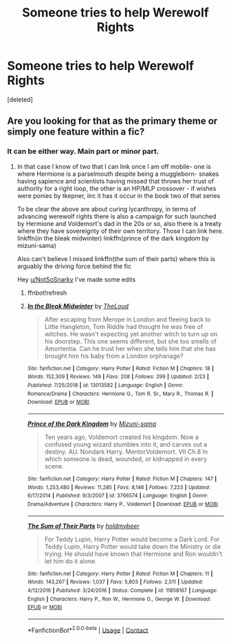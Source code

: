 #+TITLE: Someone tries to help Werewolf Rights

* Someone tries to help Werewolf Rights
:PROPERTIES:
:Score: 3
:DateUnix: 1609203914.0
:DateShort: 2020-Dec-29
:FlairText: Request
:END:
[deleted]


** Are you looking for that as the primary theme or simply one feature within a fic?
:PROPERTIES:
:Author: randomredditor12345
:Score: 1
:DateUnix: 1609205545.0
:DateShort: 2020-Dec-29
:END:

*** It can be either way. Main part or minor part.
:PROPERTIES:
:Author: NotSoSnarky
:Score: 1
:DateUnix: 1609205619.0
:DateShort: 2020-Dec-29
:END:

**** In that case I know of two that I can link once I am off mobile- one is where Hermione is a parselmouth despite being a muggleborn- snakes having sapience and scientists having missed that throws her trust of authority for a right loop, the other is an HP/MLP crossover - if wishes were ponies by tkepner, iirc it has it occur in the book two of that series

To be clear the above are about curing lycanthropy, in terms of advancing werewolf rights there is also a campaign for such launched by Hermione and Voldemort's dad in the 20s or so, also there is a treaty where they have sovereignty of their own territory. Those I can link here. linkffn(in the bleak midwinter) linkffn(prince of the dark kingdom by mizuni-sama)

Also can't believe I missed linkffn(the sum of their parts) where this is arguably the driving force behind the fic

Hey [[/u/NotSoSnarky][u/NotSoSnarky]] I've made some edits
:PROPERTIES:
:Author: randomredditor12345
:Score: 2
:DateUnix: 1609206039.0
:DateShort: 2020-Dec-29
:END:

***** ffnbot!refresh
:PROPERTIES:
:Author: randomredditor12345
:Score: 1
:DateUnix: 1609206642.0
:DateShort: 2020-Dec-29
:END:


***** [[https://www.fanfiction.net/s/13013582/1/][*/In the Bleak Midwinter/*]] by [[https://www.fanfiction.net/u/10286095/TheLoud][/TheLoud/]]

#+begin_quote
  After escaping from Merope in London and fleeing back to Little Hangleton, Tom Riddle had thought he was free of witches. He wasn't expecting yet another witch to turn up on his doorstep. This one seems different, but she too smells of Amortentia. Can he trust her when she tells him that she has brought him his baby from a London orphanage?
#+end_quote

^{/Site/:} ^{fanfiction.net} ^{*|*} ^{/Category/:} ^{Harry} ^{Potter} ^{*|*} ^{/Rated/:} ^{Fiction} ^{M} ^{*|*} ^{/Chapters/:} ^{18} ^{*|*} ^{/Words/:} ^{152,309} ^{*|*} ^{/Reviews/:} ^{149} ^{*|*} ^{/Favs/:} ^{208} ^{*|*} ^{/Follows/:} ^{299} ^{*|*} ^{/Updated/:} ^{2/23} ^{*|*} ^{/Published/:} ^{7/25/2018} ^{*|*} ^{/id/:} ^{13013582} ^{*|*} ^{/Language/:} ^{English} ^{*|*} ^{/Genre/:} ^{Romance/Drama} ^{*|*} ^{/Characters/:} ^{Hermione} ^{G.,} ^{Tom} ^{R.} ^{Sr.,} ^{Mary} ^{R.,} ^{Thomas} ^{R.} ^{*|*} ^{/Download/:} ^{[[http://www.ff2ebook.com/old/ffn-bot/index.php?id=13013582&source=ff&filetype=epub][EPUB]]} ^{or} ^{[[http://www.ff2ebook.com/old/ffn-bot/index.php?id=13013582&source=ff&filetype=mobi][MOBI]]}

--------------

[[https://www.fanfiction.net/s/3766574/1/][*/Prince of the Dark Kingdom/*]] by [[https://www.fanfiction.net/u/1355498/Mizuni-sama][/Mizuni-sama/]]

#+begin_quote
  Ten years ago, Voldemort created his kingdom. Now a confused young wizard stumbles into it, and carves out a destiny. AU. Nondark Harry. MentorVoldemort. VII Ch.8 In which someone is dead, wounded, or kidnapped in every scene.
#+end_quote

^{/Site/:} ^{fanfiction.net} ^{*|*} ^{/Category/:} ^{Harry} ^{Potter} ^{*|*} ^{/Rated/:} ^{Fiction} ^{M} ^{*|*} ^{/Chapters/:} ^{147} ^{*|*} ^{/Words/:} ^{1,253,480} ^{*|*} ^{/Reviews/:} ^{11,285} ^{*|*} ^{/Favs/:} ^{8,146} ^{*|*} ^{/Follows/:} ^{7,223} ^{*|*} ^{/Updated/:} ^{6/17/2014} ^{*|*} ^{/Published/:} ^{9/3/2007} ^{*|*} ^{/id/:} ^{3766574} ^{*|*} ^{/Language/:} ^{English} ^{*|*} ^{/Genre/:} ^{Drama/Adventure} ^{*|*} ^{/Characters/:} ^{Harry} ^{P.,} ^{Voldemort} ^{*|*} ^{/Download/:} ^{[[http://www.ff2ebook.com/old/ffn-bot/index.php?id=3766574&source=ff&filetype=epub][EPUB]]} ^{or} ^{[[http://www.ff2ebook.com/old/ffn-bot/index.php?id=3766574&source=ff&filetype=mobi][MOBI]]}

--------------

[[https://www.fanfiction.net/s/11858167/1/][*/The Sum of Their Parts/*]] by [[https://www.fanfiction.net/u/7396284/holdmybeer][/holdmybeer/]]

#+begin_quote
  For Teddy Lupin, Harry Potter would become a Dark Lord. For Teddy Lupin, Harry Potter would take down the Ministry or die trying. He should have known that Hermione and Ron wouldn't let him do it alone.
#+end_quote

^{/Site/:} ^{fanfiction.net} ^{*|*} ^{/Category/:} ^{Harry} ^{Potter} ^{*|*} ^{/Rated/:} ^{Fiction} ^{M} ^{*|*} ^{/Chapters/:} ^{11} ^{*|*} ^{/Words/:} ^{143,267} ^{*|*} ^{/Reviews/:} ^{1,037} ^{*|*} ^{/Favs/:} ^{5,803} ^{*|*} ^{/Follows/:} ^{2,511} ^{*|*} ^{/Updated/:} ^{4/12/2016} ^{*|*} ^{/Published/:} ^{3/24/2016} ^{*|*} ^{/Status/:} ^{Complete} ^{*|*} ^{/id/:} ^{11858167} ^{*|*} ^{/Language/:} ^{English} ^{*|*} ^{/Characters/:} ^{Harry} ^{P.,} ^{Ron} ^{W.,} ^{Hermione} ^{G.,} ^{George} ^{W.} ^{*|*} ^{/Download/:} ^{[[http://www.ff2ebook.com/old/ffn-bot/index.php?id=11858167&source=ff&filetype=epub][EPUB]]} ^{or} ^{[[http://www.ff2ebook.com/old/ffn-bot/index.php?id=11858167&source=ff&filetype=mobi][MOBI]]}

--------------

*FanfictionBot*^{2.0.0-beta} | [[https://github.com/FanfictionBot/reddit-ffn-bot/wiki/Usage][Usage]] | [[https://www.reddit.com/message/compose?to=tusing][Contact]]
:PROPERTIES:
:Author: FanfictionBot
:Score: 1
:DateUnix: 1609206688.0
:DateShort: 2020-Dec-29
:END:
